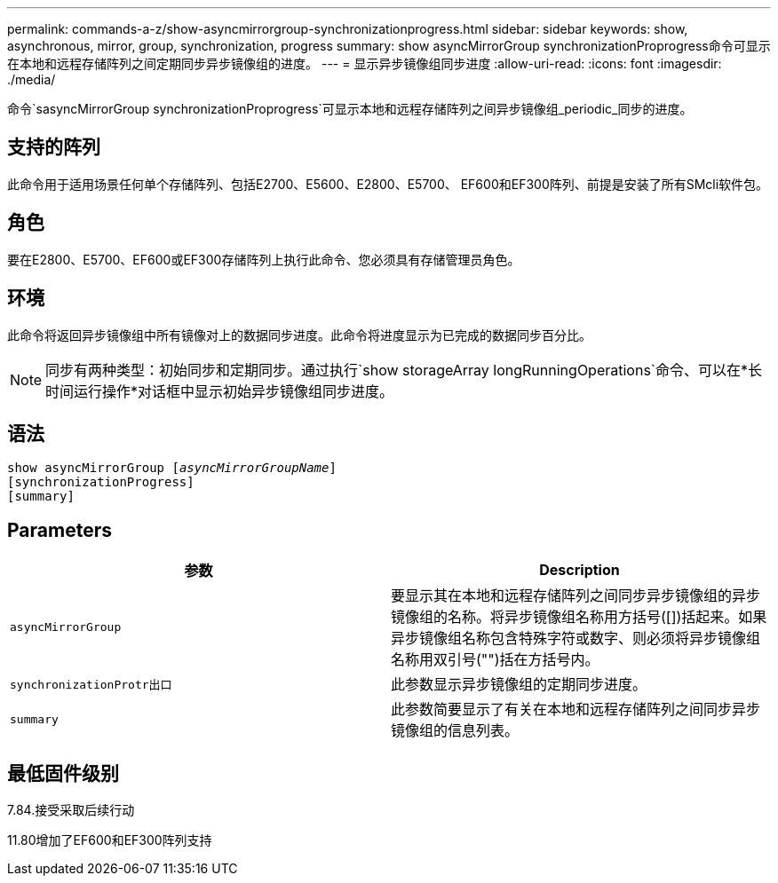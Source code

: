 ---
permalink: commands-a-z/show-asyncmirrorgroup-synchronizationprogress.html 
sidebar: sidebar 
keywords: show, asynchronous, mirror, group, synchronization, progress 
summary: show asyncMirrorGroup synchronizationProprogress命令可显示在本地和远程存储阵列之间定期同步异步镜像组的进度。 
---
= 显示异步镜像组同步进度
:allow-uri-read: 
:icons: font
:imagesdir: ./media/


[role="lead"]
命令`sasyncMirrorGroup synchronizationProprogress`可显示本地和远程存储阵列之间异步镜像组_periodic_同步的进度。



== 支持的阵列

此命令用于适用场景任何单个存储阵列、包括E2700、E5600、E2800、E5700、 EF600和EF300阵列、前提是安装了所有SMcli软件包。



== 角色

要在E2800、E5700、EF600或EF300存储阵列上执行此命令、您必须具有存储管理员角色。



== 环境

此命令将返回异步镜像组中所有镜像对上的数据同步进度。此命令将进度显示为已完成的数据同步百分比。

[NOTE]
====
同步有两种类型：初始同步和定期同步。通过执行`show storageArray longRunningOperations`命令、可以在*长时间运行操作*对话框中显示初始异步镜像组同步进度。

====


== 语法

[listing, subs="+macros"]
----
show asyncMirrorGroup pass:quotes[[_asyncMirrorGroupName_]]
[synchronizationProgress]
[summary]
----


== Parameters

[cols="2*"]
|===
| 参数 | Description 


 a| 
`asyncMirrorGroup`
 a| 
要显示其在本地和远程存储阵列之间同步异步镜像组的异步镜像组的名称。将异步镜像组名称用方括号([])括起来。如果异步镜像组名称包含特殊字符或数字、则必须将异步镜像组名称用双引号("")括在方括号内。



 a| 
`synchronizationProtr出口`
 a| 
此参数显示异步镜像组的定期同步进度。



 a| 
`summary`
 a| 
此参数简要显示了有关在本地和远程存储阵列之间同步异步镜像组的信息列表。

|===


== 最低固件级别

7.84.接受采取后续行动

11.80增加了EF600和EF300阵列支持
